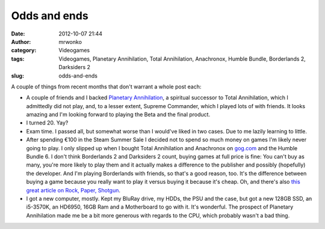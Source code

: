 Odds and ends
#############
:date: 2012-10-07 21:44
:author: mrwonko
:category: Videogames
:tags: Videogames, Planetary Annihilation, Total Annihilation, Anachronox, Humble Bundle, Borderlands 2, Darksiders 2
:slug: odds-and-ends

A couple of things from recent months that don't warrant a whole post
each:

-  A couple of friends and I backed `Planetary
   Annihilation <http://www.kickstarter.com/projects/659943965/planetary-annihilation-a-next-generation-rts>`__,
   a spiritual successor to Total Annihilation, which I admittedly did
   not play, and, to a lesser extent, Supreme Commander, which I played
   lots of with friends. It looks amazing and I'm looking forward to
   playing the Beta and the final product.
-  I turned 20. Yay?
-  Exam time. I passed all, but somewhat worse than I would've liked in
   two cases. Due to me lazily learning to little.
-  After spending €100 in the Steam Summer Sale I decided not to spend
   so much money on games I'm likely never going to play. I only slipped
   up when I bought Total Annihilation and Anachronox on
   `gog.com <http://gog.com>`__ and the Humble Bundle 6. I don't think
   Borderlands 2 and Darksiders 2 count, buying games at full price is
   fine: You can't buy as many, you're more likely to play them and it
   actually makes a difference to the publisher and possibly (hopefully)
   the developer. And I'm playing Borderlands with friends, so that's a
   good reason, too. It's the difference between buying a game because
   you really want to play it versus buying it because it's cheap. Oh,
   and there's also `this great article on Rock, Paper,
   Shotgun <http://www.rockpapershotgun.com/2012/07/22/cardboard-children-some-games/>`__.
-  I got a new computer, mostly. Kept my BluRay drive, my HDDs, the PSU
   and the case, but got a new 128GB SSD, an i5-3570K, an HD6950, 16GB
   Ram and a Motherboard to go with it. It's wonderful. The prospect of
   Planetary Annihilation made me be a bit more generous with regards to
   the CPU, which probably wasn't a bad thing.

